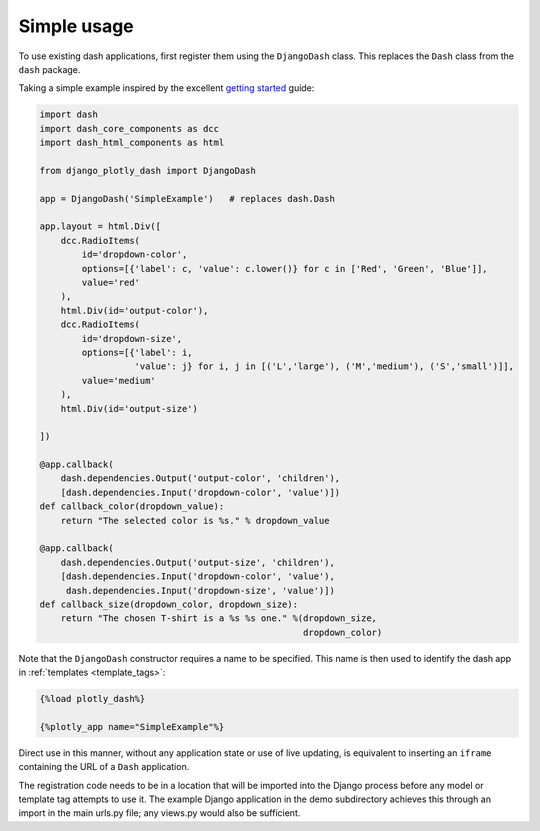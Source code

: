 .. _simple_use:

Simple usage
============

To use existing dash applications, first register them using the ``DjangoDash`` class. This
replaces the ``Dash`` class from the ``dash`` package.

Taking a simple example inspired by the excellent `getting started <https://dash.plot.ly/getting-started-part-2>`_ guide:

.. code-block:: python

  import dash
  import dash_core_components as dcc
  import dash_html_components as html

  from django_plotly_dash import DjangoDash

  app = DjangoDash('SimpleExample')   # replaces dash.Dash

  app.layout = html.Div([
      dcc.RadioItems(
          id='dropdown-color',
          options=[{'label': c, 'value': c.lower()} for c in ['Red', 'Green', 'Blue']],
          value='red'
      ),
      html.Div(id='output-color'),
      dcc.RadioItems(
          id='dropdown-size',
          options=[{'label': i,
                    'value': j} for i, j in [('L','large'), ('M','medium'), ('S','small')]],
          value='medium'
      ),
      html.Div(id='output-size')

  ])

  @app.callback(
      dash.dependencies.Output('output-color', 'children'),
      [dash.dependencies.Input('dropdown-color', 'value')])
  def callback_color(dropdown_value):
      return "The selected color is %s." % dropdown_value

  @app.callback(
      dash.dependencies.Output('output-size', 'children'),
      [dash.dependencies.Input('dropdown-color', 'value'),
       dash.dependencies.Input('dropdown-size', 'value')])
  def callback_size(dropdown_color, dropdown_size):
      return "The chosen T-shirt is a %s %s one." %(dropdown_size,
                                                    dropdown_color)

Note that the ``DjangoDash`` constructor requires a name to be specified. This name is then used to identify the dash app
in :ref:`templates <template_tags>`:

.. code-block:: jinja

  {%load plotly_dash%}

  {%plotly_app name="SimpleExample"%}

Direct use in this manner, without any application state or
use of live updating, is equivalent to inserting an ``iframe`` containing the
URL of a ``Dash`` application.

The registration code needs to be in a location
that will be imported into the Django process before any model or
template tag attempts to use it. The example Django application
in the demo subdirectory achieves this through an import in the main urls.py file; any views.py would also be sufficient.

